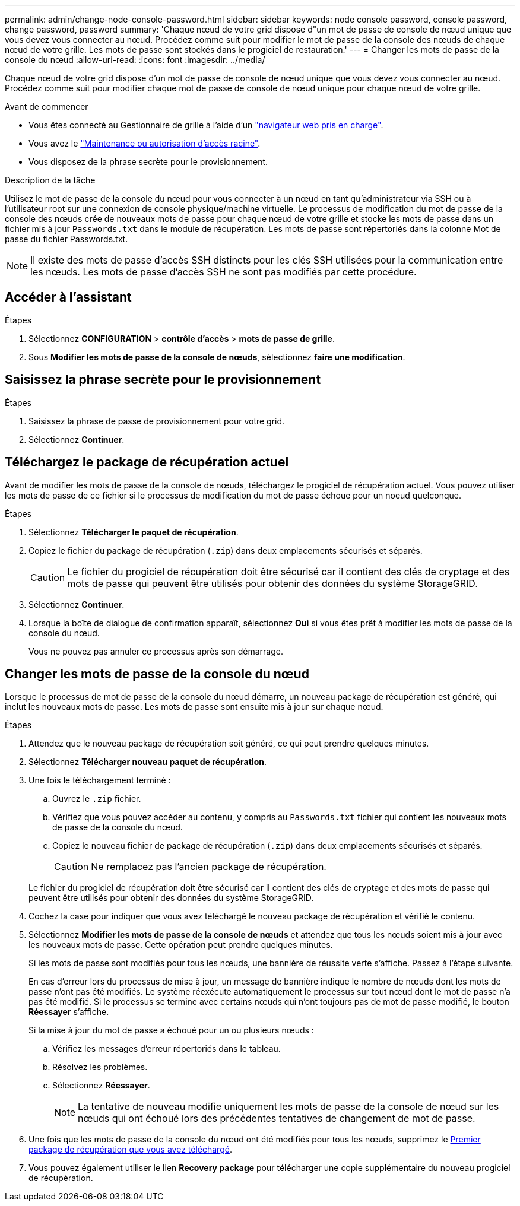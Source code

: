 ---
permalink: admin/change-node-console-password.html 
sidebar: sidebar 
keywords: node console password, console password, change password, password 
summary: 'Chaque nœud de votre grid dispose d"un mot de passe de console de nœud unique que vous devez vous connecter au nœud. Procédez comme suit pour modifier le mot de passe de la console des nœuds de chaque nœud de votre grille. Les mots de passe sont stockés dans le progiciel de restauration.' 
---
= Changer les mots de passe de la console du nœud
:allow-uri-read: 
:icons: font
:imagesdir: ../media/


[role="lead"]
Chaque nœud de votre grid dispose d'un mot de passe de console de nœud unique que vous devez vous connecter au nœud. Procédez comme suit pour modifier chaque mot de passe de console de nœud unique pour chaque nœud de votre grille.

.Avant de commencer
* Vous êtes connecté au Gestionnaire de grille à l'aide d'un link:../admin/web-browser-requirements.html["navigateur web pris en charge"].
* Vous avez le link:admin-group-permissions.html["Maintenance ou autorisation d'accès racine"].
* Vous disposez de la phrase secrète pour le provisionnement.


.Description de la tâche
Utilisez le mot de passe de la console du nœud pour vous connecter à un nœud en tant qu'administrateur via SSH ou à l'utilisateur root sur une connexion de console physique/machine virtuelle. Le processus de modification du mot de passe de la console des nœuds crée de nouveaux mots de passe pour chaque nœud de votre grille et stocke les mots de passe dans un fichier mis à jour `Passwords.txt` dans le module de récupération. Les mots de passe sont répertoriés dans la colonne Mot de passe du fichier Passwords.txt.


NOTE: Il existe des mots de passe d'accès SSH distincts pour les clés SSH utilisées pour la communication entre les nœuds. Les mots de passe d'accès SSH ne sont pas modifiés par cette procédure.



== Accéder à l'assistant

.Étapes
. Sélectionnez *CONFIGURATION* > *contrôle d'accès* > *mots de passe de grille*.
. Sous *Modifier les mots de passe de la console de nœuds*, sélectionnez *faire une modification*.




== Saisissez la phrase secrète pour le provisionnement

.Étapes
. Saisissez la phrase de passe de provisionnement pour votre grid.
. Sélectionnez *Continuer*.




== [[download-current]]Téléchargez le package de récupération actuel

Avant de modifier les mots de passe de la console de nœuds, téléchargez le progiciel de récupération actuel. Vous pouvez utiliser les mots de passe de ce fichier si le processus de modification du mot de passe échoue pour un noeud quelconque.

.Étapes
. Sélectionnez *Télécharger le paquet de récupération*.
. Copiez le fichier du package de récupération (`.zip`) dans deux emplacements sécurisés et séparés.
+

CAUTION: Le fichier du progiciel de récupération doit être sécurisé car il contient des clés de cryptage et des mots de passe qui peuvent être utilisés pour obtenir des données du système StorageGRID.

. Sélectionnez *Continuer*.
. Lorsque la boîte de dialogue de confirmation apparaît, sélectionnez *Oui* si vous êtes prêt à modifier les mots de passe de la console du nœud.
+
Vous ne pouvez pas annuler ce processus après son démarrage.





== Changer les mots de passe de la console du nœud

Lorsque le processus de mot de passe de la console du nœud démarre, un nouveau package de récupération est généré, qui inclut les nouveaux mots de passe. Les mots de passe sont ensuite mis à jour sur chaque nœud.

.Étapes
. Attendez que le nouveau package de récupération soit généré, ce qui peut prendre quelques minutes.
. Sélectionnez *Télécharger nouveau paquet de récupération*.
. Une fois le téléchargement terminé :
+
.. Ouvrez le `.zip` fichier.
.. Vérifiez que vous pouvez accéder au contenu, y compris au `Passwords.txt` fichier qui contient les nouveaux mots de passe de la console du nœud.
.. Copiez le nouveau fichier de package de récupération (`.zip`) dans deux emplacements sécurisés et séparés.
+

CAUTION: Ne remplacez pas l'ancien package de récupération.

+
Le fichier du progiciel de récupération doit être sécurisé car il contient des clés de cryptage et des mots de passe qui peuvent être utilisés pour obtenir des données du système StorageGRID.



. Cochez la case pour indiquer que vous avez téléchargé le nouveau package de récupération et vérifié le contenu.
. Sélectionnez *Modifier les mots de passe de la console de nœuds* et attendez que tous les nœuds soient mis à jour avec les nouveaux mots de passe. Cette opération peut prendre quelques minutes.
+
Si les mots de passe sont modifiés pour tous les nœuds, une bannière de réussite verte s'affiche. Passez à l'étape suivante.

+
En cas d'erreur lors du processus de mise à jour, un message de bannière indique le nombre de nœuds dont les mots de passe n'ont pas été modifiés. Le système réexécute automatiquement le processus sur tout nœud dont le mot de passe n'a pas été modifié. Si le processus se termine avec certains nœuds qui n'ont toujours pas de mot de passe modifié, le bouton *Réessayer* s'affiche.

+
Si la mise à jour du mot de passe a échoué pour un ou plusieurs nœuds :

+
.. Vérifiez les messages d'erreur répertoriés dans le tableau.
.. Résolvez les problèmes.
.. Sélectionnez *Réessayer*.
+

NOTE: La tentative de nouveau modifie uniquement les mots de passe de la console de nœud sur les nœuds qui ont échoué lors des précédentes tentatives de changement de mot de passe.



. Une fois que les mots de passe de la console du nœud ont été modifiés pour tous les nœuds, supprimez le <<download-current,Premier package de récupération que vous avez téléchargé>>.
. Vous pouvez également utiliser le lien *Recovery package* pour télécharger une copie supplémentaire du nouveau progiciel de récupération.

